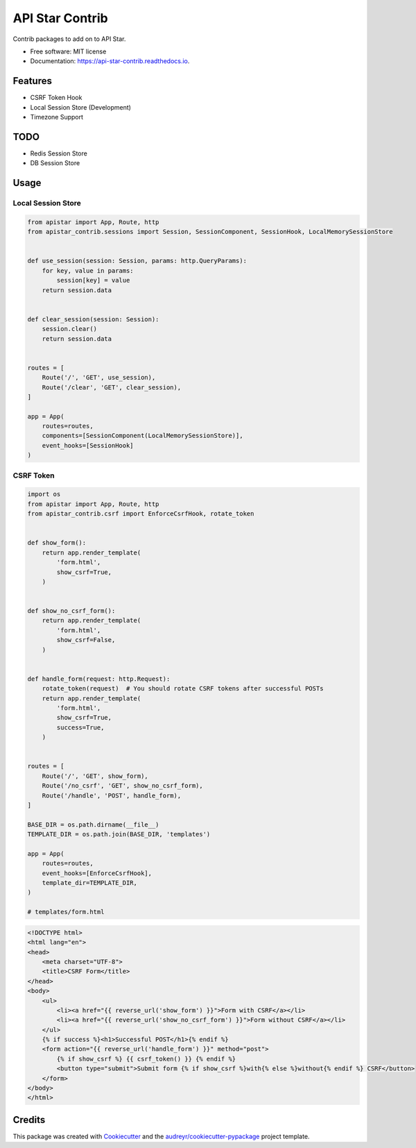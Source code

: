 ================
API Star Contrib
================


.. image:: https://img.shields.io/pypi/v/apistar-contrib.svg
        :target: https://pypi.python.org/pypi/apistar-contrib

.. image:: https://img.shields.io/travis/ryananguiano/apistar-contrib.svg
        :target: https://travis-ci.org/ryananguiano/apistar-contrib

.. image:: https://readthedocs.org/projects/api-star-contrib/badge/?version=latest
        :target: https://api-star-contrib.readthedocs.io/en/latest/?badge=latest
        :alt: Documentation Status

.. image:: https://pyup.io/repos/github/ryananguiano/apistar-contrib/shield.svg
     :target: https://pyup.io/repos/github/ryananguiano/apistar-contrib/
     :alt: Updates


Contrib packages to add on to API Star.


* Free software: MIT license
* Documentation: https://api-star-contrib.readthedocs.io.


Features
--------

* CSRF Token Hook
* Local Session Store (Development)
* Timezone Support


TODO
----

* Redis Session Store
* DB Session Store


Usage
-----

Local Session Store
```````````````````

.. code-block:: python

    from apistar import App, Route, http
    from apistar_contrib.sessions import Session, SessionComponent, SessionHook, LocalMemorySessionStore


    def use_session(session: Session, params: http.QueryParams):
        for key, value in params:
            session[key] = value
        return session.data


    def clear_session(session: Session):
        session.clear()
        return session.data


    routes = [
        Route('/', 'GET', use_session),
        Route('/clear', 'GET', clear_session),
    ]

    app = App(
        routes=routes,
        components=[SessionComponent(LocalMemorySessionStore)],
        event_hooks=[SessionHook]
    )


CSRF Token
``````````

.. code-block:: python

    import os
    from apistar import App, Route, http
    from apistar_contrib.csrf import EnforceCsrfHook, rotate_token


    def show_form():
        return app.render_template(
            'form.html',
            show_csrf=True,
        )


    def show_no_csrf_form():
        return app.render_template(
            'form.html',
            show_csrf=False,
        )


    def handle_form(request: http.Request):
        rotate_token(request)  # You should rotate CSRF tokens after successful POSTs
        return app.render_template(
            'form.html',
            show_csrf=True,
            success=True,
        )


    routes = [
        Route('/', 'GET', show_form),
        Route('/no_csrf', 'GET', show_no_csrf_form),
        Route('/handle', 'POST', handle_form),
    ]

    BASE_DIR = os.path.dirname(__file__)
    TEMPLATE_DIR = os.path.join(BASE_DIR, 'templates')

    app = App(
        routes=routes,
        event_hooks=[EnforceCsrfHook],
        template_dir=TEMPLATE_DIR,
    )

    # templates/form.html

.. code-block:: html

    <!DOCTYPE html>
    <html lang="en">
    <head>
        <meta charset="UTF-8">
        <title>CSRF Form</title>
    </head>
    <body>
        <ul>
            <li><a href="{{ reverse_url('show_form') }}">Form with CSRF</a></li>
            <li><a href="{{ reverse_url('show_no_csrf_form') }}">Form without CSRF</a></li>
        </ul>
        {% if success %}<h1>Successful POST</h1>{% endif %}
        <form action="{{ reverse_url('handle_form') }}" method="post">
            {% if show_csrf %} {{ csrf_token() }} {% endif %}
            <button type="submit">Submit form {% if show_csrf %}with{% else %}without{% endif %} CSRF</button>
        </form>
    </body>
    </html>



Credits
-------

This package was created with Cookiecutter_ and the `audreyr/cookiecutter-pypackage`_ project template.

.. _Cookiecutter: https://github.com/audreyr/cookiecutter
.. _`audreyr/cookiecutter-pypackage`: https://github.com/audreyr/cookiecutter-pypackage

